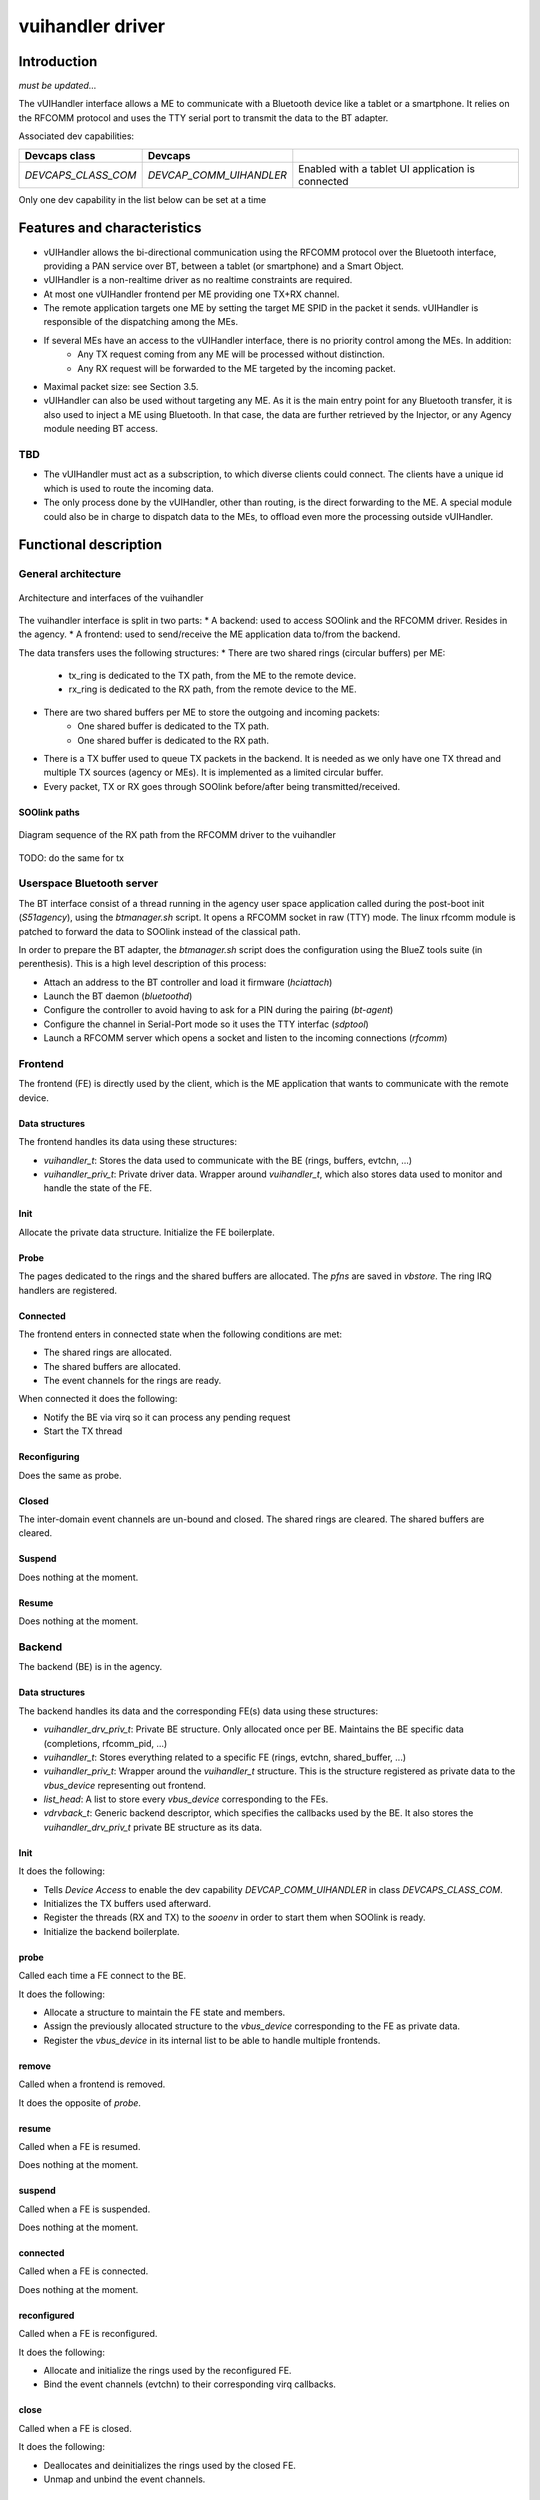 .. _vuihandler:

vuihandler driver
-----------------


Introduction
============

*must be updated...*

The vUIHandler interface allows a ME to communicate with a Bluetooth device like a tablet or a smartphone. 
It relies on the RFCOMM protocol and uses the TTY serial port to transmit the data to the BT adapter.

Associated dev capabilities:

+---------------------+-------------------------+---------------------------------------------------+
| Devcaps class       | Devcaps                 |                                                   |
+=====================+=========================+===================================================+
| *DEVCAPS_CLASS_COM* | *DEVCAP_COMM_UIHANDLER* | Enabled with a tablet UI application is connected |
+---------------------+-------------------------+---------------------------------------------------+

Only one dev capability in the list below can be set at a time



Features and characteristics
============================

* vUIHandler allows the bi-directional communication using the RFCOMM protocol over the Bluetooth interface, providing a PAN service over BT, between a tablet (or smartphone) and a Smart Object.
* vUIHandler is a non-realtime driver as no realtime constraints are required.
* At most one vUIHandler frontend per ME providing one TX+RX channel.
* The remote application targets one ME by setting the target ME SPID in the packet it sends. vUIHandler is responsible of the dispatching among the MEs.
* If several MEs have an access to the vUIHandler interface, there is no priority control among the MEs. In addition:
   - Any TX request coming from any ME will be processed without distinction.
   - Any RX request will be forwarded to the ME targeted by the incoming packet.
* Maximal packet size: see Section 3.5.
* vUIHandler can also be used without targeting any ME. As it is the main entry point for any Bluetooth transfer, it is also used to inject a ME using Bluetooth. In that case, the data are further retrieved by the Injector, or any Agency module needing BT access.


TBD
***
* The vUIHandler must act as a subscription, to which diverse clients could connect. The clients have a unique id which is used to route the incoming data.
* The only process done by the vUIHandler, other than routing, is the direct forwarding to the ME. A special module could also be in charge to dispatch data to the MEs, to offload even more the processing outside vUIHandler.


Functional description
======================

General architecture
********************
.. figure:: /img/SOO_drivers_vuihandler_architecture.png
   :align: center
   
   Architecture and interfaces of the vuihandler 
   

The vuihandler interface is split in two parts:
* A backend: used to access SOOlink and the RFCOMM driver. Resides in the agency.
* A frontend: used to send/receive the ME application data to/from the backend.

The data transfers uses the following structures:
* There are two shared rings (circular buffers) per ME:
   - tx_ring is dedicated to the TX path, from the ME to the remote device.
   - rx_ring is dedicated to the RX path, from the remote device to the ME.
* There are two shared buffers per ME to store the outgoing and incoming packets:
   - One shared buffer is dedicated to the TX path.
   - One shared buffer is dedicated to the RX path. 
* There is a TX buffer used to queue TX packets in the backend. It is needed as we only have one TX thread and multiple TX sources (agency or MEs). It is implemented as a limited circular buffer.
* Every packet, TX or RX goes through SOOlink before/after being transmitted/received.

SOOlink paths
^^^^^^^^^^^^^
.. figure:: /img/SOO_drivers_vuihandler_soolink_path.png
   :align: center
   
   Diagram sequence of the RX path from the RFCOMM driver to the vuihandler 

TODO: do the same for tx

Userspace Bluetooth server
**************************
The BT interface consist of a thread running in the agency user space application called during the post-boot init (*S51agency*), using the `btmanager.sh` script. It opens a RFCOMM socket in raw (TTY) mode. The linux rfcomm module is patched to forward the data to SOOlink instead of the classical path.  

In order to prepare the BT adapter, the `btmanager.sh` script does the configuration using the BlueZ tools suite (in perenthesis). This is a high level description of this process:

* Attach an address to the BT controller and load it firmware (`hciattach`)
* Launch the BT daemon  (`bluetoothd`)
* Configure the controller to avoid having to ask for a PIN during the pairing (`bt-agent`)
* Configure the channel in Serial-Port mode so it uses the TTY interfac (`sdptool`)
* Launch a RFCOMM server which opens a socket and listen to the incoming connections (`rfcomm`) 



Frontend
********
The frontend (FE) is directly used by the client, which is the ME application that wants to communicate with the remote device.

Data structures
^^^^^^^^^^^^^^^
The frontend handles its data using these structures:

* `vuihandler_t`: Stores the data used to communicate with the BE (rings, buffers, evtchn, ...) 
* `vuihandler_priv_t`: Private driver data. Wrapper around `vuihandler_t`, which also stores data used to monitor and handle the state of the FE.

Init
^^^^
Allocate the private data structure. Initialize the FE boilerplate.

Probe
^^^^^
The pages dedicated to the rings and the shared buffers are allocated. The *pfns* are saved in *vbstore*. The ring IRQ handlers are registered.


Connected
^^^^^^^^^
The frontend enters in connected state when the following conditions are met:

* The shared rings are allocated.
* The shared buffers are allocated.
* The event channels for the rings are ready.

When connected it does the following:

* Notify the BE via virq so it can process any pending request
* Start the TX thread


Reconfiguring
^^^^^^^^^^^^^
Does the same as probe.

Closed
^^^^^^
The inter-domain event channels are un-bound and closed. The shared rings are cleared. The shared buffers are cleared.

Suspend
^^^^^^^
Does nothing at the moment.

Resume
^^^^^^
Does nothing at the moment.

Backend
*******
The backend (BE) is in the agency.


Data structures
^^^^^^^^^^^^^^^
The backend handles its data and the corresponding FE(s) data using these structures:

* `vuihandler_drv_priv_t`: Private BE structure. Only allocated once per BE. Maintains the BE specific data (completions, rfcomm_pid, ...)
* `vuihandler_t`: Stores everything related to a specific FE (rings, evtchn, shared_buffer, ...)
* `vuihandler_priv_t`: Wrapper around the `vuihandler_t` structure. This is the structure registered as private data to the `vbus_device` representing out frontend.
* `list_head`: A list to store every `vbus_device` corresponding to the FEs.
* `vdrvback_t`: Generic backend descriptor, which specifies the callbacks used by the BE. It also stores the `vuihandler_drv_priv_t` private BE structure as its data. 


Init
^^^^
It does the following:

* Tells `Device Access` to enable the dev capability `DEVCAP_COMM_UIHANDLER` in class `DEVCAPS_CLASS_COM`. 
* Initializes the TX buffers used afterward.
* Register the threads (RX and TX) to the `sooenv` in order to start them when SOOlink is ready.
* Initialize the backend boilerplate.

probe
^^^^^
Called each time a FE connect to the BE.

It does the following:

* Allocate a structure to maintain the FE state and members.
* Assign the previously allocated structure to the `vbus_device` corresponding to the FE as private data.
* Register the `vbus_device` in its internal list to be able to handle multiple frontends.

remove
^^^^^^
Called when a frontend is removed.

It does the opposite of `probe`.


resume
^^^^^^
Called when a FE is resumed.

Does nothing at the moment.


suspend
^^^^^^^
Called when a FE is suspended.

Does nothing at the moment.


connected
^^^^^^^^^
Called when a FE is connected.

Does nothing at the moment.


reconfigured
^^^^^^^^^^^^
Called when a FE is reconfigured.

It does the following:

* Allocate and initialize the rings used by the reconfigured FE.
* Bind the event channels (evtchn) to their corresponding virq callbacks.


close
^^^^^
Called when a FE is closed.

It does the following:

* Deallocates and deinitializes the rings used by the closed FE.
* Unmap and unbind the event channels.



External interfaces
*******************
This section describes the interfaces from the BE point of view.

Interfacing with the RFCOMM layer
^^^^^^^^^^^^^^^^^^^^^^^^^^^^^^^^^
The *RFCOMM* driver is patched to be able to transmit the BT packets it receives to the *vuihandler*. In the same way, it has a custom function which allows it to be used by *SOOlink* when sending packets via BT.


Interfacing with the ME
^^^^^^^^^^^^^^^^^^^^^^^
The interfacing with the ME frontend is done using *VBStore*, shared buffers, rings and event channels. 
The FE must provide a way to notify the BE through one of its event channel.

Once the notification arrives in the BE, it can then retrieve the data from the shared buffers and notify with a completion that a packet needs to be sent to the tablet or forwarded to the agency.


.. figure:: /img/SOO_drivers_vuihandler_FE_send.png
   :align: center
   
   Sequence diagram showing the FE sending a TX packet to the tablet, through the BE


The diagram above is a bit simplified as it doesn't fully show the layers between the FE and the BE. You can refer the the TBD document for more information about this layer.
It still shows the basic concept to send a packet from the ME to the tablet. As every sending/receiving are asynchronous, the `vuihandler_send_fn` (FE) and the `tx_task_fn` (BE) are running as threads and are notified once the data are ready to be sent.


Interfacing with the agency modules
^^^^^^^^^^^^^^^^^^^^^^^^^^^^^^^^^^^
Another client from the *vuihandler* is the agency. It has multiple modules (injector, XML engine) which can ask the vuihandler to send data or which need to receive data from it. 
The sending is done using the `vuihandler_send_from_agency` function, which will put the data in the circular TX buffer to be sent later on.

The data reception is a bit trickier, as we receive raw packets in the *vuihandler*. The packets are decoded and routed to the corresponding agency modules if needed, stripped from the *vuihandler* header.
